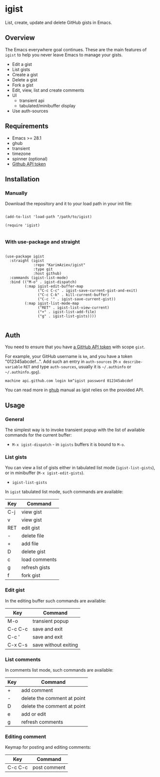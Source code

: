 #+AUTHOR: Karim Aziiev
#+EMAIL: karim.aziiev@gmail.com

* igist

List, create, update and delete GitHub gists in Emacs.


[[./igist-demo.gif]]

** Overview
The Emacs everywhere goal continues. These are the main features of
~igist~ to help you never leave Emacs to manage your gists.

- Edit a gist
- List gists
- Create a gist
- Delete a gist
- Fork a gist
- Edit, view, list and create comments
- UI
  - transient api
  - tabulated/minibuffer display
- Use auth-sources
** Requirements

+ Emacs >= 28.1
+ ghub
+ transient
+ timezone
+ spinner (optional)
+ [[https://magit.vc/manual/forge/Token-Creation.html#Token-Creation][Github API token]]

** Installation

*** Manually

Download the repository and it to your load path in your init file:

#+begin_src elisp :eval no

(add-to-list 'load-path "/path/to/igist)

(require 'igist)

#+end_src

*** With use-package and straight

#+begin_src elisp :eval no

(use-package igist
  :straight (igist
             :repo "KarimAziev/igist"
             :type git
             :host github)
  :commands (igist-list-mode)
  :bind (("M-o" . igist-dispatch)
         (:map igist-edit-buffer-map
               ("C-c C-c" . igist-save-current-gist-and-exit)
               ("C-c C-k" . kill-current-buffer)
               ("C-c '" . igist-save-current-gist))
         (:map igist-list-mode-map
               ("RET" . igist-list-view-current)
               ("+" . igist-list-add-file)
               ("g" . igist-list-gists))))

#+end_src

** Auth
You need to ensure that you have [[https://github.com/settings/tokens][a GitHub API token]] with scope ~gist~.

For example, your GitHub username is =km=, and you have a token "012345abcdef...". Add such an entry in ~auth-sources~ (~M-x describe-variable~ ~RET~ and type ~auth-sources~, usually it is =~/.authinfo= or =~/.authinfo.gpg=). 

#+begin_example
machine api.github.com login km^igist password 012345abcdef
#+end_example

You can read more in [[https://magit.vc/manual/forge/Token-Creation.html#Token-Creation][ghub]] manual as igist relies on the provided API.

** Usage

*** General

The simplest way is to invoke transient popup with the list of available commands for the current buffer:

- ~M-x igist-dispatch~ - in ~igists~ buffers it is bound to =M-o=.

*** List gists
You can view a list of gists either in tabulated list mode (~igist-list-gists~), or in minibuffer (~M-x igist-edit-gists~).

- ~igist-list-gists~

In ~igist~ tabulated list mode, such commands are available:

| Key | Command       |
|-----+---------------|
| C-j | view gist     |
| v   | view gist     |
| RET | edit gist     |
| -   | delete file   |
| +   | add file      |
| D   | delete gist   |
| c   | load comments |
| g   | refresh gists |
| f   | fork gist     |


*** Edit gist

In the editing buffer such commands are available:

| Key     | Command              |
|---------+----------------------|
| M-o     | transient popup      |
| C-c C-c | save and exit        |
| C-c '   | save and exit        |
| C-x C-s | save without exiting |


*** List comments

In comments list mode, such commands are available:

| Key | Command                     |
|-----+-----------------------------|
| +   | add comment                 |
| -   | delete the comment at point |
| D   | delete the comment at point |
| e   | add or edit                 |
| g   | refresh comments            |

*** Editing comment

Keymap for posting and editing comments:

| Key     | Command      |
|---------+--------------|
| C-c C-c | post comment |
